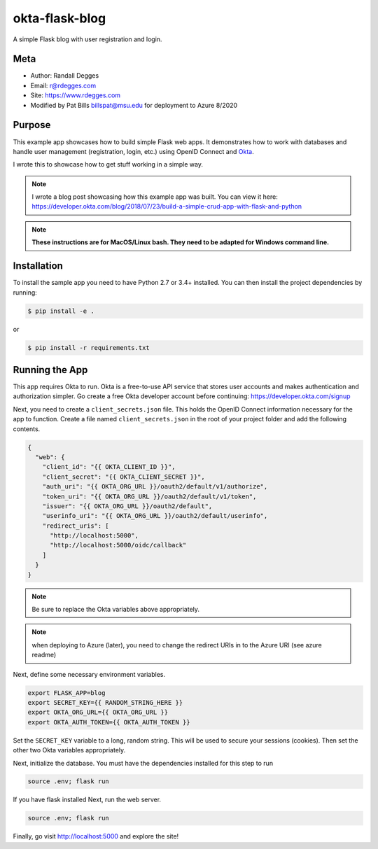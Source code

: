 okta-flask-blog
=============== 
A simple Flask blog with user registration and login.


Meta
----

- Author: Randall Degges
- Email: r@rdegges.com
- Site: https://www.rdegges.com
- Modified by Pat Bills billspat@msu.edu for deployment to Azure 8/2020

Purpose
-------

This example app showcases how to build simple Flask web apps. It demonstrates
how to work with databases and handle user management (registration, login,
etc.) using OpenID Connect and `Okta <https://developer.okta.com>`_.

I wrote this to showcase how to get stuff working in a simple way.

.. note::

  I wrote a blog post showcasing how this example app was built. You can view it
  here: https://developer.okta.com/blog/2018/07/23/build-a-simple-crud-app-with-flask-and-python


.. note::

  **These instructions are for MacOS/Linux bash.   They need to be adapted for Windows command line.** 


Installation
------------

To install the sample app you need to have Python 2.7 or 3.4+ installed. You can
then install the project dependencies by running:

.. code-block:: console

    $ pip install -e .

or 

.. code-block:: console

    $ pip install -r requirements.txt


Running the App
---------------

This app requires Okta to run. Okta is a free-to-use API service that stores
user accounts and makes authentication and authorization simpler. Go create a
free Okta developer account before continuing: https://developer.okta.com/signup

Next, you need to create a ``client_secrets.json`` file. This holds the OpenID
Connect information necessary for the app to function. Create a file named
``client_secrets.json`` in the root of your project folder and add the following
contents.

.. code-block:: json

    {
      "web": {
        "client_id": "{{ OKTA_CLIENT_ID }}",
        "client_secret": "{{ OKTA_CLIENT_SECRET }}",
        "auth_uri": "{{ OKTA_ORG_URL }}/oauth2/default/v1/authorize",
        "token_uri": "{{ OKTA_ORG_URL }}/oauth2/default/v1/token",
        "issuer": "{{ OKTA_ORG_URL }}/oauth2/default",
        "userinfo_uri": "{{ OKTA_ORG_URL }}/oauth2/default/userinfo",
        "redirect_uris": [
          "http://localhost:5000",
          "http://localhost:5000/oidc/callback"
        ]
      }
    }

.. note::

  Be sure to replace the Okta variables above appropriately.


.. note::

  when deploying to Azure (later), you need to change the redirect URIs in to the Azure URI (see azure readme)

Next, define some necessary environment variables.

.. code-block:: console

    export FLASK_APP=blog
    export SECRET_KEY={{ RANDOM_STRING_HERE }}
    export OKTA_ORG_URL={{ OKTA_ORG_URL }}
    export OKTA_AUTH_TOKEN={{ OKTA_AUTH_TOKEN }}

Set the ``SECRET_KEY`` variable to a long, random string. This will be used to
secure your sessions (cookies). Then set the other two Okta variables
appropriately.


Next, initialize the database.  You must have the dependencies installed for this step to run

.. code-block:: console

    source .env; flask run


If you have flask installed
Next, run the web server.

.. code-block:: console

    source .env; flask run

Finally, go visit http://localhost:5000 and explore the site!
